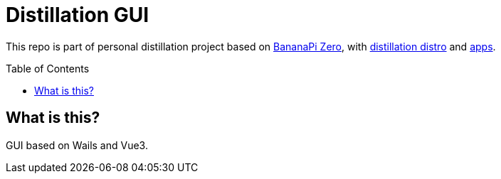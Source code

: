 = Distillation GUI
:toc: preamble
:toclevels: 7
:distro-link: https://github.com/a-clap/distillation-distro
:distro-apps: https://github.com/a-clap/distillation
:imagesdir: docs/images/

This repo is part of personal distillation project based on https://wiki.banana-pi.org/Banana_Pi_BPI-M2_ZERO[BananaPi Zero], with {distro-link}[distillation distro] and {distro-apps}[apps].

== What is this?

GUI based on Wails and Vue3.
